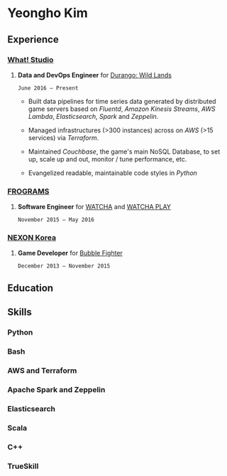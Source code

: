 * Yeongho Kim
** Experience
*** [[https://github.com/what-studio][What! Studio]]
**** *Data and DevOps Engineer* for [[https://durango.nexon.com/en][Durango: Wild Lands]]
: June 2016 – Present

- Built data pipelines for time series data generated by distributed game servers based on
  /Fluentd/, /Amazon Kinesis Streams/, /AWS Lambda/, /Elasticsearch/, /Spark/ and /Zeppelin/.

- Managed infrastructures (>300 instances) across on /AWS/ (>15 services) via /Terraform/.

- Maintained /Couchbase/, the game's main NoSQL Database, to set up, scale up and out,  monitor / tune performance, etc.

- Evangelized readable, maintainable code styles in /Python/

*** [[http://frograms.com][FROGRAMS]]
**** *Software Engineer* for [[https://watcha.net/][WATCHA]] and [[https://play.watcha.net][WATCHA PLAY]]
: November 2015 – May 2016

*** [[http://company.nexon.com/Eng/][NEXON Korea]]
**** *Game Developer* for [[http://bf.nexon.com][Bubble Fighter]]
: December 2013 – November 2015

** Education
** Skills
*** Python
*** Bash
*** AWS and Terraform
*** Apache Spark and Zeppelin
*** Elasticsearch
*** Scala
*** C++
*** TrueSkill
